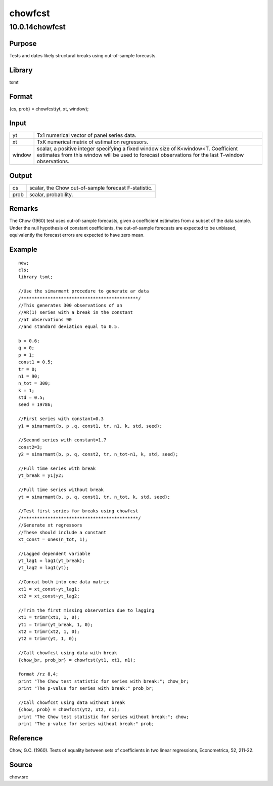 ========
chowfcst
========

10.0.14chowfcst
===============

Purpose
-------

.. container::
   :name: Purpose

   Tests and dates likely structural breaks using out-of-sample
   forecasts.

Library
-------

.. container:: gfunc
   :name: Library

   tsmt

Format
------

.. container::
   :name: Format

   {cs, prob} = chowfcst(yt, xt, window);

Input
-----

.. container::
   :name: Input

   +--------+------------------------------------------------------------+
   | yt     | Tx1 numerical vector of panel series data.                 |
   +--------+------------------------------------------------------------+
   | xt     | TxK numerical matrix of estimation regressors.             |
   +--------+------------------------------------------------------------+
   | window | scalar, a positive integer specifying a fixed window size  |
   |        | of K<window<T. Coefficient estimates from this window will |
   |        | be used to forecast observations for the last T-window     |
   |        | observations.                                              |
   +--------+------------------------------------------------------------+

Output
------

.. container::
   :name: Output

   ==== ====================================================
   cs   scalar, the Chow out-of-sample forecast F-statistic.
   prob scalar, probability.
   ==== ====================================================

Remarks
-------

.. container::
   :name: Remarks

   The Chow (1960) test uses out-of-sample forecasts, given a
   coefficient estimates from a subset of the data sample. Under the
   null hypothesis of constant coefficients, the out-of-sample forecasts
   are expected to be unbiased, equivalently the forecast errors are
   expected to have zero mean.

Example
-------

.. container::
   :name: Example

   ::

      new;
      cls;
      library tsmt;

      //Use the simarmamt procedure to generate ar data
      /********************************************/
      //This generates 300 observations of an
      //AR(1) series with a break in the constant 
      //at observations 90 
      //and standard deviation equal to 0.5.

      b = 0.6;
      q = 0;
      p = 1;
      const1 = 0.5;
      tr = 0;
      n1 = 90;
      n_tot = 300;
      k = 1;
      std = 0.5;
      seed = 19786;

      //First series with constant=0.3
      y1 = simarmamt(b, p ,q, const1, tr, n1, k, std, seed);

      //Second series with constant=1.7 
      const2=3;
      y2 = simarmamt(b, p, q, const2, tr, n_tot-n1, k, std, seed);

      //Full time series with break
      yt_break = y1|y2;
       
      //Full time series without break
      yt = simarmamt(b, p, q, const1, tr, n_tot, k, std, seed);

      //Test first series for breaks using chowfcst
      /********************************************/
      //Generate xt regressors
      //These should include a constant 
      xt_const = ones(n_tot, 1);

      //Lagged dependent variable
      yt_lag1 = lag1(yt_break);
      yt_lag2 = lag1(yt);

      //Concat both into one data matrix
      xt1 = xt_const~yt_lag1;
      xt2 = xt_const~yt_lag2;

      //Trim the first missing observation due to lagging
      xt1 = trimr(xt1, 1, 0);
      yt1 = trimr(yt_break, 1, 0);
      xt2 = trimr(xt2, 1, 0);
      yt2 = trimr(yt, 1, 0);

      //Call chowfcst using data with break
      {chow_br, prob_br} = chowfcst(yt1, xt1, n1);

      format /rz 8,4;
      print "The Chow test statistic for series with break:"; chow_br;
      print "The p-value for series with break:" prob_br;

      //Call chowfcst using data without break
      {chow, prob} = chowfcst(yt2, xt2, n1);
      print "The Chow test statistic for series without break:"; chow;
      print "The p-value for series without break:" prob;

Reference
---------

.. container::
   :name: Reference

   Chow, G.C. (1960). Tests of equality between sets of coefficients in
   two linear regressions, Econometrica, 52, 211-22.

Source
------

.. container:: gfunc
   :name: Source

   chow.src
